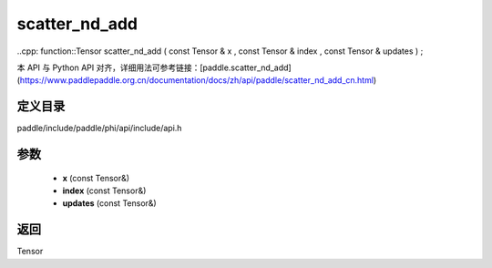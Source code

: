 .. _cn_api_paddle_experimental_scatter_nd_add:

scatter_nd_add
-------------------------------

..cpp: function::Tensor scatter_nd_add ( const Tensor & x , const Tensor & index , const Tensor & updates ) ;


本 API 与 Python API 对齐，详细用法可参考链接：[paddle.scatter_nd_add](https://www.paddlepaddle.org.cn/documentation/docs/zh/api/paddle/scatter_nd_add_cn.html)

定义目录
:::::::::::::::::::::
paddle/include/paddle/phi/api/include/api.h

参数
:::::::::::::::::::::
	- **x** (const Tensor&)
	- **index** (const Tensor&)
	- **updates** (const Tensor&)

返回
:::::::::::::::::::::
Tensor
